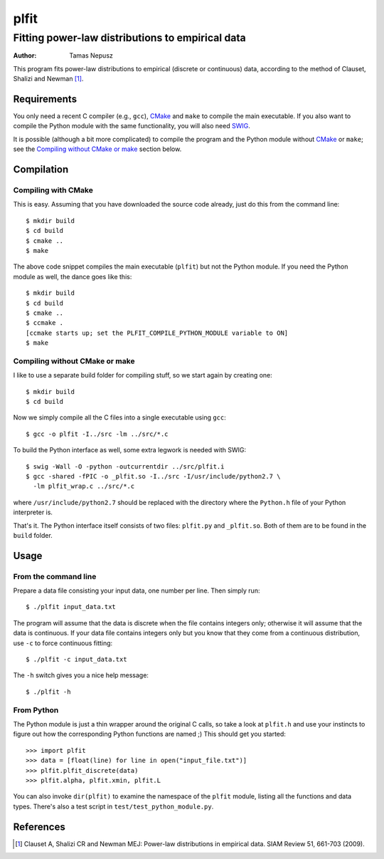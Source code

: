 =====
plfit
=====
-------------------------------------------------
Fitting power-law distributions to empirical data
-------------------------------------------------

:Author: Tamas Nepusz

This program fits power-law distributions to empirical (discrete or
continuous) data, according to the method of Clauset, Shalizi and
Newman [1]_.

Requirements
------------

You only need a recent C compiler (e.g., ``gcc``), CMake_ and ``make`` to
compile the main executable. If you also want to compile the Python module with
the same functionality, you will also need SWIG_.

.. _SWIG: http://www.swig.org
.. _CMake: http://www.cmake.org

It is possible (although a bit more complicated) to compile the program
and the Python module without CMake_ or ``make``; see the
`Compiling without CMake or make`_ section below.

Compilation
-----------

Compiling with CMake
^^^^^^^^^^^^^^^^^^^^

This is easy. Assuming that you have downloaded the source code already,
just do this from the command line::

    $ mkdir build
    $ cd build
    $ cmake ..
    $ make

The above code snippet compiles the main executable (``plfit``) but not
the Python module. If you need the Python module as well, the dance goes
like this::

    $ mkdir build
    $ cd build
    $ cmake ..
    $ ccmake .
    [ccmake starts up; set the PLFIT_COMPILE_PYTHON_MODULE variable to ON]
    $ make

Compiling without CMake or make
^^^^^^^^^^^^^^^^^^^^^^^^^^^^^^^

I like to use a separate build folder for compiling stuff, so we start
again by creating one::

    $ mkdir build
    $ cd build

Now we simply compile all the C files into a single executable using
``gcc``::

    $ gcc -o plfit -I../src -lm ../src/*.c

To build the Python interface as well, some extra legwork is needed
with SWIG::

    $ swig -Wall -O -python -outcurrentdir ../src/plfit.i
    $ gcc -shared -fPIC -o _plfit.so -I../src -I/usr/include/python2.7 \
      -lm plfit_wrap.c ../src/*.c

where ``/usr/include/python2.7`` should be replaced with the directory
where the ``Python.h`` file of your Python interpreter is.

That's it. The Python interface itself consists of two files:
``plfit.py`` and ``_plfit.so``. Both of them are to be found in the
``build`` folder.

Usage
-----

From the command line
^^^^^^^^^^^^^^^^^^^^^

Prepare a data file consisting your input data, one number per line.
Then simply run::

    $ ./plfit input_data.txt

The program will assume that the data is discrete when the file
contains integers only; otherwise it will assume that the data is
continuous. If your data file contains integers only but you know
that they come from a continuous distribution, use ``-c`` to
force continuous fitting::

    $ ./plfit -c input_data.txt

The ``-h`` switch gives you a nice help message::

    $ ./plfit -h

From Python
^^^^^^^^^^^

The Python module is just a thin wrapper around the original C calls,
so take a look at ``plfit.h`` and use your instincts to figure out
how the corresponding Python functions are named ;) This should
get you started::

    >>> import plfit
    >>> data = [float(line) for line in open("input_file.txt")]
    >>> plfit.plfit_discrete(data)
    >>> plfit.alpha, plfit.xmin, plfit.L

You can also invoke ``dir(plfit)`` to examine the namespace of the
``plfit`` module, listing all the functions and data types.
There's also a test script in ``test/test_python_module.py``.

References
----------

.. [1] Clauset A, Shalizi CR and Newman MEJ: Power-law distributions
       in empirical data. SIAM Review 51, 661-703 (2009).
